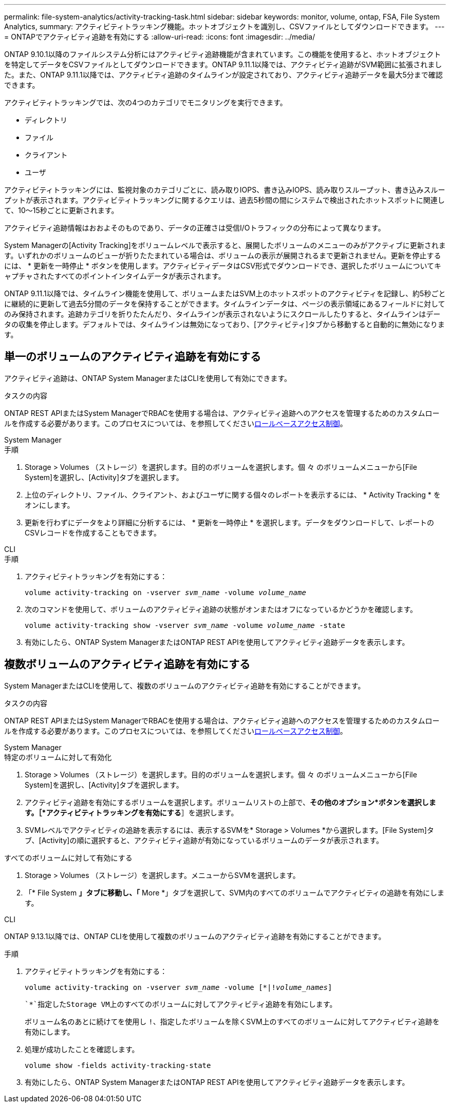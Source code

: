 ---
permalink: file-system-analytics/activity-tracking-task.html 
sidebar: sidebar 
keywords: monitor, volume, ontap, FSA, File System Analytics, 
summary: アクティビティトラッキング機能。ホットオブジェクトを識別し、CSVファイルとしてダウンロードできます。 
---
= ONTAPでアクティビティ追跡を有効にする
:allow-uri-read: 
:icons: font
:imagesdir: ../media/


[role="lead"]
ONTAP 9.10.1以降のファイルシステム分析にはアクティビティ追跡機能が含まれています。この機能を使用すると、ホットオブジェクトを特定してデータをCSVファイルとしてダウンロードできます。ONTAP 9.11.1以降では、アクティビティ追跡がSVM範囲に拡張されました。また、ONTAP 9.11.1以降では、アクティビティ追跡のタイムラインが設定されており、アクティビティ追跡データを最大5分まで確認できます。

アクティビティトラッキングでは、次の4つのカテゴリでモニタリングを実行できます。

* ディレクトリ
* ファイル
* クライアント
* ユーザ


アクティビティトラッキングには、監視対象のカテゴリごとに、読み取りIOPS、書き込みIOPS、読み取りスループット、書き込みスループットが表示されます。アクティビティトラッキングに関するクエリは、過去5秒間の間にシステムで検出されたホットスポットに関連して、10～15秒ごとに更新されます。

アクティビティ追跡情報はおおよそのものであり、データの正確さは受信I/Oトラフィックの分布によって異なります。

System Managerの[Activity Tracking]をボリュームレベルで表示すると、展開したボリュームのメニューのみがアクティブに更新されます。いずれかのボリュームのビューが折りたたまれている場合は、ボリュームの表示が展開されるまで更新されません。更新を停止するには、 * 更新を一時停止 * ボタンを使用します。アクティビティデータはCSV形式でダウンロードでき、選択したボリュームについてキャプチャされたすべてのポイントインタイムデータが表示されます。

ONTAP 9.11.1以降では、タイムライン機能を使用して、ボリュームまたはSVM上のホットスポットのアクティビティを記録し、約5秒ごとに継続的に更新して過去5分間のデータを保持することができます。タイムラインデータは、ページの表示領域にあるフィールドに対してのみ保持されます。追跡カテゴリを折りたたんだり、タイムラインが表示されないようにスクロールしたりすると、タイムラインはデータの収集を停止します。デフォルトでは、タイムラインは無効になっており、[アクティビティ]タブから移動すると自動的に無効になります。



== 単一のボリュームのアクティビティ追跡を有効にする

アクティビティ追跡は、ONTAP System ManagerまたはCLIを使用して有効にできます。

.タスクの内容
ONTAP REST APIまたはSystem ManagerでRBACを使用する場合は、アクティビティ追跡へのアクセスを管理するためのカスタムロールを作成する必要があります。このプロセスについては、を参照してくださいxref:role-based-access-control-task.html[ロールベースアクセス制御]。

[role="tabbed-block"]
====
.System Manager
--
.手順
. Storage > Volumes （ストレージ）を選択します。目的のボリュームを選択します。個 々 のボリュームメニューから[File System]を選択し、[Activity]タブを選択します。
. 上位のディレクトリ、ファイル、クライアント、およびユーザに関する個々のレポートを表示するには、 * Activity Tracking * をオンにします。
. 更新を行わずにデータをより詳細に分析するには、 * 更新を一時停止 * を選択します。データをダウンロードして、レポートのCSVレコードを作成することもできます。


--
.CLI
--
.手順
. アクティビティトラッキングを有効にする：
+
`volume activity-tracking on -vserver _svm_name_ -volume _volume_name_`

. 次のコマンドを使用して、ボリュームのアクティビティ追跡の状態がオンまたはオフになっているかどうかを確認します。
+
`volume activity-tracking show -vserver _svm_name_ -volume _volume_name_ -state`

. 有効にしたら、ONTAP System ManagerまたはONTAP REST APIを使用してアクティビティ追跡データを表示します。


--
====


== 複数ボリュームのアクティビティ追跡を有効にする

System ManagerまたはCLIを使用して、複数のボリュームのアクティビティ追跡を有効にすることができます。

.タスクの内容
ONTAP REST APIまたはSystem ManagerでRBACを使用する場合は、アクティビティ追跡へのアクセスを管理するためのカスタムロールを作成する必要があります。このプロセスについては、を参照してくださいxref:role-based-access-control-task.html[ロールベースアクセス制御]。

[role="tabbed-block"]
====
.System Manager
--
.特定のボリュームに対して有効化
. Storage > Volumes （ストレージ）を選択します。目的のボリュームを選択します。個 々 のボリュームメニューから[File System]を選択し、[Activity]タブを選択します。
. アクティビティ追跡を有効にするボリュームを選択します。ボリュームリストの上部で、*その他のオプション*ボタンを選択します。［*アクティビティトラッキングを有効にする*］を選択します。
. SVMレベルでアクティビティの追跡を表示するには、表示するSVMを* Storage > Volumes *から選択します。[File System]タブ、[Activity]の順に選択すると、アクティビティ追跡が有効になっているボリュームのデータが表示されます。


.すべてのボリュームに対して有効にする
. Storage > Volumes （ストレージ）を選択します。メニューからSVMを選択します。
. 「* File System *」タブに移動し、「* More *」タブを選択して、SVM内のすべてのボリュームでアクティビティの追跡を有効にします。


--
.CLI
--
ONTAP 9.13.1以降では、ONTAP CLIを使用して複数のボリュームのアクティビティ追跡を有効にすることができます。

.手順
. アクティビティトラッキングを有効にする：
+
`volume activity-tracking on -vserver _svm_name_ -volume [*|!_volume_names_]`

+
 `*`指定したStorage VM上のすべてのボリュームに対してアクティビティ追跡を有効にします。

+
ボリューム名のあとに続けてを使用し `!`、指定したボリュームを除くSVM上のすべてのボリュームに対してアクティビティ追跡を有効にします。

. 処理が成功したことを確認します。
+
`volume show -fields activity-tracking-state`

. 有効にしたら、ONTAP System ManagerまたはONTAP REST APIを使用してアクティビティ追跡データを表示します。


--
====